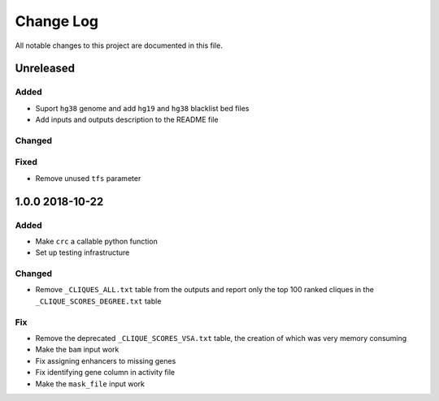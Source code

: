 ##########
Change Log
##########

All notable changes to this project are documented in this file.


==========
Unreleased
==========

Added
-----
- Suport ``hg38`` genome and add ``hg19`` and ``hg38`` blacklist bed
  files
- Add inputs and outputs description to the README file

Changed
-------

Fixed
-----
- Remove unused ``tfs`` parameter


================
1.0.0 2018-10-22
================

Added
-----
- Make ``crc`` a callable python function
- Set up testing infrastructure

Changed
-------
- Remove ``_CLIQUES_ALL.txt`` table from the outputs and report only
  the top 100 ranked cliques in the ``_CLIQUE_SCORES_DEGREE.txt`` table

Fix
---
- Remove the deprecated ``_CLIQUE_SCORES_VSA.txt`` table, the creation
  of which was very memory consuming
- Make the ``bam`` input work
- Fix assigning enhancers to missing genes
- Fix identifying gene column in activity file
- Make the ``mask_file`` input work
